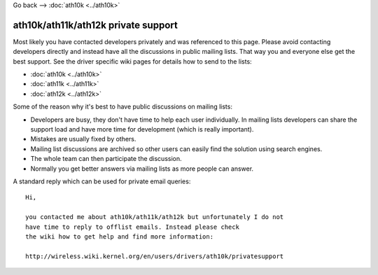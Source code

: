 Go back --> :doc:`ath10k <../ath10k>`

ath10k/ath11k/ath12k private support
------------------------------------

Most likely you have contacted developers privately and was referenced to this page. Please avoid contacting developers directly and instead have all the discussions in public mailing lists. That way you and everyone else get the best support. See the driver specific wiki pages for details how to send to the lists:

-  :doc:`ath10k <../ath10k>`
-  :doc:`ath11k <../ath11k>`
-  :doc:`ath12k <../ath12k>`

Some of the reason why it's best to have public discussions on mailing lists:

-  Developers are busy, they don't have time to help each user individually. In mailing lists developers can share the support load and have more time for development (which is really important).
-  Mistakes are usually fixed by others.
-  Mailing list discussions are archived so other users can easily find the solution using search engines.
-  The whole team can then participate the discussion.
-  Normally you get better answers via mailing lists as more people can answer.

A standard reply which can be used for private email queries:

::

   Hi,

   you contacted me about ath10k/ath11k/ath12k but unfortunately I do not 
   have time to reply to offlist emails. Instead please check 
   the wiki how to get help and find more information:

   http://wireless.wiki.kernel.org/en/users/drivers/ath10k/privatesupport
